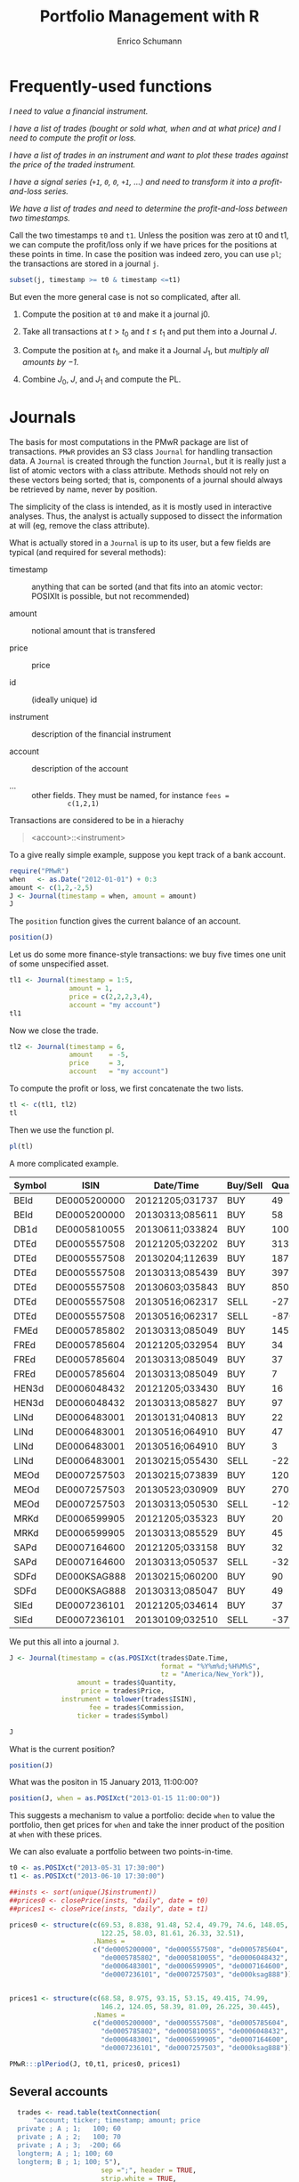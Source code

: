#+TITLE: Portfolio Management with R
#+AUTHOR: Enrico Schumann
#+PROPERTY: session *R*
#+PROPERTY: tangle yes
#+PROPERTY: comments org
#+BIND: org-html-style-include-default nil
#+BIND: org-html-style-include-scripts nil
#+BIND: org-html-extension "htm"
#+BIND: org-html-preamble nil
#+BIND: org-html-postamble nil
#+BIND: org-export-latex-listings t
#+LATEX_HEADER: \usepackage{sfourier}
#+LATEX_HEADER: \usepackage[left = 3.5cm,top = 3cm, bottom = 3cm, right = 5cm]{geometry}
#+LATEX_HEADER: \usepackage{color}
#+LATEX_HEADER: \usepackage{listings}
#+LATEX_HEADER: \usepackage{natbib}
#+LATEX_HEADER: \lstset{% general command to set parameter(s)
#+LATEX_HEADER: basicstyle=\footnotesize\ttfamily,
#+LATEX_HEADER: numbers=left,
#+LATEX_HEADER: numberstyle=\footnotesize\color{red},
#+LATEX_HEADER: keywordstyle=\color{green}\bfseries,
#+LATEX_HEADER: commentstyle=\color{blue},
#+LATEX_HEADER: identifierstyle=,
#+LATEX_HEADER: rulecolor=\color{red},
#+LATEX_HEADER: stringstyle=\ttfamily,
#+LATEX_HEADER: frame=single,
#+LATEX_HEADER: showstringspaces=false}
#+OPTIONS: num:nil
#+OPTIONS: creator:nil
#+OPTIONS: tex:dvipng
#+OPTIONS: toc:nil 
#+HTML_HEAD: <link rel="stylesheet" type="text/css" href="style.css" />

* Frequently-used functions

/I need to value a financial instrument./


/I have a list of trades (bought or sold what, when and at what price)
and I need to compute the profit or loss./



/I have a list of trades in an instrument and want to plot these
  trades against the price of the traded instrument./


/I have a signal series (=+1=, =0=, =0=, =+1=, ...) and need to
  transform it into a profit-and-loss series./


/We have a list of trades and need to determine the
  profit-and-loss between two timestamps./


Call the two timestamps =t0= and =t1=.  Unless the position was zero
at t0 and t1, we can compute the profit/loss only if we have prices
for the positions at these points in time.  In case the position was
indeed zero, you can use =pl=; the transactions are stored in a
journal =j=.

#+BEGIN_SRC R :eval never
subset(j, timestamp >= t0 & timestamp <=t1)
#+END_SRC

But even the more general case is not so complicated, after all.

1. Compute the position at =t0= and make it a journal j0.
  
2. Take all transactions at $t > t_\mathrm{0}$ and $t \leq
   t_\mathrm{1}$ and put them into a Journal $J$.

3. Compute the position at $t_\mathrm{1}$, and make it a Journal
   $J_1$, but \emph{multiply all amounts by $-1$}.

4. Combine $J_0$, $J$, and $J_1$ and compute the PL.



* Journals

The basis for most computations in the PMwR package are list of
transactions.  =PMwR= provides an S3 class \texttt{Journal} for
handling transaction data.  A \texttt{Journal} is created through the
function \texttt{Journal}, but it is really just a list of atomic
vectors with a class attribute.  Methods should not rely on these
vectors being sorted; that is, components of a journal should always
be retrieved by name, never by position.

The simplicity of the class is intended, as it is mostly used in
interactive analyses.  Thus, the analyst is actually supposed to
dissect the information at will (eg, remove the class attribute).

What is actually stored in a \texttt{Journal} is up to its user, but a
few fields are typical (and required for several methods):

- timestamp :: anything that can be sorted (and that fits into an
               atomic vector: POSIXlt is possible, but not
               recommended)

- amount :: notional amount that is transfered

- price :: price

- id :: (ideally unique) id

- instrument :: description of the financial instrument

- account :: description of the account

- ... ::  other fields. They must be named, for instance =fees =
          c(1,2,1)=


Transactions are considered to be in a hierachy

#+BEGIN_QUOTE
<account>::<instrument>
#+END_QUOTE


To a give really simple example, suppose you kept track of a bank
account.

#+BEGIN_SRC R :results output
  require("PMwR")
  when   <- as.Date("2012-01-01") + 0:3
  amount <- c(1,2,-2,5) 
  J <- Journal(timestamp = when, amount = amount)
  J
#+END_SRC 

#+RESULTS:
:  
:    timestamp  amount
: 1  2012-01-01       1
: 2  2012-01-02       2
: 3  2012-01-03      -2
: 4  2012-01-04       5
: 
: 4 transactions

The =position= function gives the current balance of an account.

#+BEGIN_SRC R :results output
  position(J)
#+END_SRC 

#+RESULTS:
:  2012-01-04
:           6

Let us do some more finance-style transactions: we buy five times one
unit of some unspecified asset.

#+BEGIN_SRC R :results output
tl1 <- Journal(timestamp = 1:5, 
               amount = 1, 
               price = c(2,2,2,3,4), 
               account = "my account")
tl1
#+END_SRC 

#+RESULTS:
:  
:      account  timestamp  amount  price
: 1  my account          1       1      2
: 2  my account          2       1      2
: 3  my account          3       1      2
: 4  my account          4       1      3
: 5  my account          5       1      4
: 
: 5 transactions

 

Now we close the trade.

#+BEGIN_SRC R :results output
tl2 <- Journal(timestamp = 6, 
               amount    = -5, 
               price     = 3, 
               account   = "my account") 
#+END_SRC 

#+RESULTS:

To compute the profit or loss, we first concatenate the two lists.

#+BEGIN_SRC R :results output
tl <- c(tl1, tl2)
tl
#+END_SRC 

#+RESULTS:
:       account  timestamp  amount  price
: 1  my account          1       1      2
: 2  my account          2       1      2
: 3  my account          3       1      2
: 4  my account          4       1      3
: 5  my account          5       1      4
: 6  my account          6      -5      3
: 
: 6 transactions

Then we use the function pl.  

#+BEGIN_SRC R :results output
pl(tl)
#+END_SRC 

#+RESULTS:
:  pl total.amount average.buy average.sell
:   2           10         2.6            3
: 
:           pl => total PnL in units of instrument
: total.amount => total /absolute/ amount of traded instruments
:  average.buy => average buy price
: average.sell => average sell price



A more complicated example.

#+NAME: trades
| Symbol | ISIN         | Date/Time       | Buy/Sell | Quantity |  Price | Commission |
|--------+--------------+-----------------+----------+----------+--------+------------|
| BEId   | DE0005200000 | 20121205;031737 | BUY      |       49 |  60.45 |         -4 |
| BEId   | DE0005200000 | 20130313;085611 | BUY      |       58 |  69.55 |    -4.0339 |
| DB1d   | DE0005810055 | 20130611;033824 | BUY      |      100 | 49.115 |    -4.9115 |
| DTEd   | DE0005557508 | 20121205;032202 | BUY      |      313 |    8.6 |         -4 |
| DTEd   | DE0005557508 | 20130204;112639 | BUY      |      187 |  8.854 |         -4 |
| DTEd   | DE0005557508 | 20130313;085439 | BUY      |      397 |  8.375 |         -4 |
| DTEd   | DE0005557508 | 20130603;035843 | BUY      |      850 |   8.77 |    -7.4545 |
| DTEd   | DE0005557508 | 20130516;062317 | SELL     |      -27 |   9.92 |         -4 |
| DTEd   | DE0005557508 | 20130516;062317 | SELL     |     -870 |   9.92 |   -4.89824 |
| FMEd   | DE0005785802 | 20130313;085049 | BUY      |      145 |  51.56 |    -7.4762 |
| FREd   | DE0005785604 | 20121205;032954 | BUY      |       34 |     88 |         -4 |
| FREd   | DE0005785604 | 20130313;085049 | BUY      |       37 |  95.22 |         -4 |
| FREd   | DE0005785604 | 20130313;085049 | BUY      |        7 |  95.22 |   -0.18968 |
| HEN3d  | DE0006048432 | 20121205;033430 | BUY      |       16 |  63.12 |         -4 |
| HEN3d  | DE0006048432 | 20130313;085827 | BUY      |       97 |  72.68 |   -7.04996 |
| LINd   | DE0006483001 | 20130131;040813 | BUY      |       22 |  134.5 |         -4 |
| LINd   | DE0006483001 | 20130516;064910 | BUY      |       47 |  151.7 |    -7.1299 |
| LINd   | DE0006483001 | 20130516;064910 | BUY      |        3 |  151.7 |    -0.4551 |
| LINd   | DE0006483001 | 20130215;055430 | SELL     |      -22 |  131.4 |         -4 |
| MEOd   | DE0007257503 | 20130215;073839 | BUY      |      120 |  24.18 |         -4 |
| MEOd   | DE0007257503 | 20130523;030909 | BUY      |      270 |  26.47 |    -7.1469 |
| MEOd   | DE0007257503 | 20130313;050530 | SELL     |     -120 |  21.13 |         -4 |
| MRKd   | DE0006599905 | 20121205;035323 | BUY      |       20 |  102.6 |         -4 |
| MRKd   | DE0006599905 | 20130313;085529 | BUY      |       45 | 113.85 |   -5.12325 |
| SAPd   | DE0007164600 | 20121205;033158 | BUY      |       32 |  61.31 |         -4 |
| SAPd   | DE0007164600 | 20130313;050537 | SELL     |      -32 |  63.58 |         -4 |
| SDFd   | DE000KSAG888 | 20130215;060200 | BUY      |       90 |  33.65 |         -4 |
| SDFd   | DE000KSAG888 | 20130313;085047 | BUY      |       49 |  35.94 |         -4 |
| SIEd   | DE0007236101 | 20121205;034614 | BUY      |       37 |  79.89 |         -4 |
| SIEd   | DE0007236101 | 20130109;032510 | SELL     |      -37 |  83.52 |         -4 |



We put this all into a journal =J=.


#+BEGIN_SRC R :var trades=trades :results output
  J <- Journal(timestamp = c(as.POSIXct(trades$Date.Time,
                                        format = "%Y%m%d;%H%M%S",
                                        tz = "America/New_York")),
                   amount = trades$Quantity,
                    price = trades$Price,
               instrument = tolower(trades$ISIN),
                      fee = trades$Commission,
                   ticker = trades$Symbol)
  
  J
#+END_SRC

#+RESULTS:
#+begin_example
      instrument            timestamp  amount   price       fee  ticker
1   de0005200000  2012-12-05 09:17:37      49  60.450  -4.00000    BEId
2   de0005200000  2013-03-13 13:56:11      58  69.550  -4.03390    BEId
3   de0005810055  2013-06-11 09:38:24     100  49.115  -4.91150    DB1d
4   de0005557508  2012-12-05 09:22:02     313   8.600  -4.00000    DTEd
5   de0005557508  2013-02-04 17:26:39     187   8.854  -4.00000    DTEd
6   de0005557508  2013-03-13 13:54:39     397   8.375  -4.00000    DTEd
7   de0005557508  2013-06-03 09:58:43     850   8.770  -7.45450    DTEd
8   de0005557508  2013-05-16 12:23:17     -27   9.920  -4.00000    DTEd
9   de0005557508  2013-05-16 12:23:17    -870   9.920  -4.89824    DTEd
10  de0005785802  2013-03-13 13:50:49     145  51.560  -7.47620    FMEd
[ ... ]

30 transactions in de0005200000, de0005557508, ...
#+end_example




What is the current position?

#+BEGIN_SRC R :results output
position(J)
#+END_SRC

#+RESULTS:
#+begin_example
             2013-06-11 09:38:24
de0005200000                 107
de0005557508                 850
de0005785604                  78
de0005785802                 145
de0005810055                 100
de0006048432                 113
de0006483001                  50
de0006599905                  65
de0007164600                   0
de0007236101                   0
de0007257503                 270
de000ksag888                 139
#+end_example


What was the positon in 15 January 2013, 11:00:00? 

#+BEGIN_SRC R :results output
position(J, when = as.POSIXct("2013-01-15 11:00:00"))
#+END_SRC

#+RESULTS:
#+begin_example
             2013-01-15 11:00:00
de0005200000                  49
de0005557508                 313
de0005785604                  34
de0005785802                   0
de0005810055                   0
de0006048432                  16
de0006483001                   0
de0006599905                  20
de0007164600                  32
de0007236101                   0
de0007257503                   0
de000ksag888                   0
#+end_example


This suggests a mechanism to value a portfolio: decide =when= to value
the portfolio, then get prices for =when= and take the inner product
of the position at =when= with these prices.

We can also evaluate a portfolio between two points-in-time.

#+BEGIN_SRC R :results output  
  t0 <- as.POSIXct("2013-05-31 17:30:00")
  t1 <- as.POSIXct("2013-06-10 17:30:00")
  
  ##insts <- sort(unique(J$instrument))
  ##prices0 <- closePrice(insts, "daily", date = t0)
  ##prices1 <- closePrice(insts, "daily", date = t1)
  
  prices0 <- structure(c(69.53, 8.838, 91.48, 52.4, 49.79, 74.6, 148.05,
                         122.25, 58.03, 81.61, 26.33, 32.51),
                       .Names =
                       c("de0005200000", "de0005557508", "de0005785604",
                         "de0005785802", "de0005810055", "de0006048432",
                         "de0006483001", "de0006599905", "de0007164600",
                         "de0007236101", "de0007257503", "de000ksag888"))
  
  
  prices1 <- structure(c(68.58, 8.975, 93.15, 53.15, 49.415, 74.99,
                         146.2, 124.05, 58.39, 81.09, 26.225, 30.445),
                       .Names =
                       c("de0005200000", "de0005557508", "de0005785604",
                         "de0005785802", "de0005810055", "de0006048432",
                         "de0006483001", "de0006599905", "de0007164600",
                         "de0007236101", "de0007257503", "de000ksag888"))
  
  PMwR:::plPeriod(J, t0,t1, prices0, prices1)    
#+END_SRC

#+RESULTS:
#+begin_example
                   pl total.amount average.buy average.sell
de0005200000 -101.650          214       69.53       68.580
de0005557508  174.250         1700        8.77        8.975
de0005785604  130.260          156       91.48       93.150
de0005785802  108.750          290       52.40       53.150
de0005810055    0.000            0         NaN          NaN
de0006048432   44.070          226       74.60       74.990
de0006483001  -92.500          100      148.05      146.200
de0006599905  117.000          130      122.25      124.050
de0007164600    0.000            0         NaN          NaN
de0007236101    0.000            0         NaN          NaN
de0007257503  -28.350          540       26.33       26.225
de000ksag888 -287.035          278       32.51       30.445

          pl => total PnL in units of instrument
total.amount => total /absolute/ amount of traded instruments
 average.buy => average buy price
average.sell => average sell price
Warning message:
In pl(c(J0, Jbetween, J1)) : zero 'amount' values
#+end_example


** Several accounts


#+BEGIN_SRC R :results output  
  trades <- read.table(textConnection(
      "account; ticker; timestamp; amount; price
  private ; A ; 1;   100; 60
  private ; A ; 2;   100; 70
  private ; A ; 3;  -200; 66
  longterm; A ; 1; 100; 60
  longterm; B ; 1; 100; 5"),
                       sep =";", header = TRUE,
                       strip.white = TRUE, 
                       stringsAsFactors = FALSE)
J <- Journal(trades$timestamp, trades$amount,
             trades$price, NA, trades$ticker, trades$account)
J
#+END_SRC

#+RESULTS:
:    instrument   account  timestamp  amount  price
: 1           A   private          1     100     60
: 2           A   private          2     100     70
: 3           A   private          3    -200     66
: 4           A  longterm          1     100     60
: 5           B  longterm          1     100      5
: 
: 5 transactions in A, B


But now we also have accounts.

#+BEGIN_SRC R :results output
J$account
#+END_SRC 

#+RESULTS:
: [1] "private"  "private"  "private"  "longterm" "longterm"

Per default, the function will compute the positions per account
(which is equivalent to setting =aggr.accounts= to FALSE).  So here,
we have asset =A= in account =longterm= and in =private=.

#+BEGIN_SRC R :results output  
position(J)
#+END_SRC 

#+RESULTS:
:                3
: longterm::A -100
: private::A   200
: private::B   100


#+BEGIN_SRC R :results output  
position(J, aggr.accounts = FALSE)
#+END_SRC 

#+RESULTS:
:                3
: longterm::A -100
: private::A   200
: private::B   100


#+BEGIN_SRC R :results output  
position(J, aggr.accounts = TRUE)
#+END_SRC 

#+RESULTS:
:     3
: A 100
: B 100



## Journal.cli(J, ...)
##while (input != "exit") {
##  input <- readline()
##  ## parse me
##}
 





#+BEGIN_LATEX
%\printindex
\bibliographystyle{plainnat}
\bibliography{bibliothek}
#+END_LATEX


* TO-DO list
** qpTable

** slTable


    - \ldots : zoo objects
    - include.returns
    - include.diffs
    - compute.with = "returns": or "diffs" or "levels"
    - columns = list(mean = mean, sd = sd): need to be computed on returns

** Technical indicators

sum, abssum, sd, absmean, range, minmax, minmaxrange, mad





\section{Profit and (or) loss}

\subsection{The simple case}

Suppose we have an account denominated in euro.  We buy one asset at a
price of 100 euro and sell it again at 102 euro.  We have made a
profit of 2 euros.

This simple cape happens often enough to make the required computation
simple as well.  Computing profit-or-loss can be handled through the
function \texttt{pl}.

<<>>=
pl(price  = c(100, 102), 
   amount = c(  1,  -1))
@

Suppose a trader bought 1 unit @ 50, 1 unit @ 90 and sold 2 units @
100.  It is easy enough to compute the profit for these trades.

<<>>=
pl(price  = c( 50, 90, 100), 
   amount = c(  1,  1,  -2))
@

\noindent But suppose that the actual order of the trades was

buy @ 90 \quad $\Rightarrow$ \quad buy @ 50 \quad $\Rightarrow$ \quad
sell @ 100\,.

\noindent Even if we know nothing about what was traded and when, some
information is provided by the order of the trades: the first position
of 1 unit had a realised drawdown of at least 40 before it recovered.
For situations like this, the argument \texttt{along.timestamp} can be
used. (Note that we do not provide an actual timestamp, in which case
the function will implictly use integers 1, 2, \ldots,
\texttt{length(amount)}\,.)

<<>>=
pl(price  = c( 90, 50, 100), 
   amount = c(  1,  1,  -2), along.timestamp = TRUE)
@ 

\noindent With no further arguments, the function will compute the
running position and evaluate it at every trade with the trade's
price.  This may not be accurate because of bid--ask spreads or other
transaction costs, but it provides more information than only
computing the profit/loss for the trades. 


<<>>=
J <- Journal(price     = c( 90, 50, 100), 
             amount    = c(  1,  1,  -2),
             timestamp = c(  2,  4,   7))
pl(J, along.timestamp = TRUE)
position(J, when = 1:10)
@ 


Suppose we also have a time series of the prices between time 1 and
10.  That is useful to figure what has happened.  So now we have to
evaluate the position at every time instant.


<<>>=
P <- c(100,90,40,50,60,84,100,120,100,90)
T <- seq_along(P)
PLsorted(J$amount, J$price, timestamp = J$timestamp,
         allprices = P, alltimes = T,
         initcash = 500)

p <- position(J, when = 1:11)
pl(J, initcash = 500, along.timestamp = TRUE)

##mvalue.position(J, when, series)

@

A more-useful example for pl with \texttt{along.timestamp} is a
trading history of a high-frequency strategy.  Suppose for example we
had traded EURUSD 200 times in single day and wished to plot the
result.  At such a frequency, the prices at which the trades were
executed can be useful to value any open position. 



\subsection{More complicated cases}

Unfortunately, in real life computing PL is often more complicated:

\begin{itemize}
\item One asset-price unit may not translate into one currency unit:
  we multipliers or contract factors.

\item Asset positions may map into non-trivial cashflows.  The simple
  case would be the delay in actual payment and delivery of an asset;
  but the more problematic cases are derivatives with daily
  adjustments of margins.

\item Assets may be denominated in various currencies.
  
\item Currencies may be assets in the portfolio.  Depending on how
  they are traded (cash, forwards, \texttt{\&c.}), computing PL may
  not be simple.
\end{itemize}

\section{Exposure}

We have the following trades and times.

<<>>=
amount <- c(1,3,-3,1,-3,1)
time <- c(0,1,3,4,7,12)
@ 

The holding period (\texttt{duration}) of these trades can be computed
so:
<<>>=
data.frame(position = cumsum(amount)[-length(amount)], 
           from = time[-length(time)],
           to   = time[-1L],
           duration = diff(time))
@ 

We can plot the exposure.
<<fig=true, height=2, width=5>>=
par(bty = "n", mar = c(4,4,0,0), tck = 0.005, las = 1, cex = 0.8)
plot(c(time[1L], time), cumsum(c(0, amount)), type = "s",
     xlab = "time", ylab = "position")
@ 

\noindent Thus, we have had a position from time zero to 12 (hours, say), but
its size varied.  The function \texttt{twExposure} (time-weighted
exposure) computes the average absolute exposure.

<<>>=
twExposure(amount, time)
@ 

\noindent To give a simple example: suppose we bought at the open of a
trading day and sold at noon.  The average exposure for the day is
thus half a contract.

<<>>=
amount <- c(1, -1 , 0)
time   <- c(0,0.5,1)
twExposure(amount, time)
@ 


\section{Splitting and rescaling}

Suppose we have the following trades and impose a limit that the
maximum absolute exposure for the trader should only be 2.

<<>>=
t <- 1:6
n <- c(-1,-1,-1,1,1,1)
p <- c(100,99,98,98,99,100)
limit(n, p, t, lim = 2)
@ 

Scaling the trades.
<<>>=
scaleToUnity(n)
@ 

Closing the trade at once.
<<>>=
closeOnFirst(n)
@

\section{Journals}



\appendix

\section{Function overview}

\subsection{\texttt{pl}}

The default use-case of this function is a Journal of closed trades
(ie, the current position is zero).


\section{Requirements}

\begin{itemize}
\item Store a 'portfolio' of assets and compute the value (or other
  quantities, like Greeks) for different data.  Data can refer to
  market prices, but also to theoretical prices.
\item Reevaluate a portfolio for scenario (= new market data or
  artificial data).
\item Read in transactions from various sources. $\to$ done via a
  Journal class.
\item Show portfolio on certain day/time: create a position, evaluate
  this position $\to$ position class
\item testing portfolios of options --> show payoff, simulate *paths*
  of underlier and vol surface
\item run simulations for VaR
\item various ways to compute pnl: weighted average,
  first-in-first-out and last-in-last-out
\end{itemize}




\subsection{Classes}

The following classes are implicitly defined (ie, S3 classes):

\begin{itemize}
\item Journal: keeps transactions
\item Position: only for printing. It comprises the numerical
  positions of different accounts/instruments, the timestamps and the
  description of the instruments.
\item Instrument: term sheet (description etc); it does know nothing
  about market data
\item Cashflow: internal
\item Timeseries: internal
\end{itemize}

\subsection{Valuation}

Theoretical valuation takes places via the generic function value:

\texttt{value(x, ..., dots2args = NULL) } 

The simplest case:
\texttt{x} is character, then a call will be generated as

\texttt{do.call(x, list(...))}

\texttt{dots2args.default <- function(x, ...) list(...)}

Note that this will be the default method; notably, a method when
\texttt{x} is character will be left unspecified (meant for the user).


A more typical case: collect all market data in a list \texttt{Data}:
EvaluationDate, Prices, Vols, Irates.

dots2args will react on \texttt{x}, retrieve the required information,
and 



     - evaluates to list "value", "delta" etc
     - Instrument[names(result)] <- result


<<>>=
Time   <- as.Date("2013-05-28")
Prices <- list(DAX = 8472)
Irates <- list(EUR = function(t) 0.1)
Vols   <- list(DAX = function(x,t) 0.2)

DATA <- list(Time = Time, 
             Prices = Prices, 
             IRates = Irates, 
             Vols = Vols)
DATA
DATA$Vols$DAX(8000,0.2)
DATA$IRates$EUR(0.5)

@      
     

\section{Instruments and portfolios}

\paragraph{functions}
Functions: print, sort, toLatex, PL, PLsorted


\subsubsection{Journal}
A Journal is just a list trades.

\paragraph{functions}

\begin{description}
\item[PL] compute the PL (if all trades are closed), per instrument and total
\item[PLsorted] sorts the trades per datetime and computes the
  PL, per instrument and total
\item[splitTrades]
\item[limitExposure]
\item[print] print
\end{description}

\subsubsection{Position}



\subsubsection{Instrument}
classes: Fund Equity Account Currency Future Index


fields:

     id
     isin
     description
     underlier
     expirydate
     expirytime
     strike
     type c/p
     exercise e/a
     pricing premium/future
     class

     

\section{Reporting}

\subsection{qpTable}



\subsection{slTable}

arguments:
    - \ldots : zoo objects
    - include.returns
    - include.diffs
    - compute.with = "returns": or "diffs" or "levels"
    - columns = list(mean = mean, sd = sd): need to be computed on returns



\section{Technical indicators}

sum, abssum, sd, absmean, range, minmax, minmaxrange, mad

\section{Backtesting}



\end{document}
